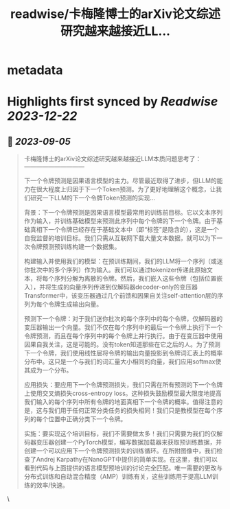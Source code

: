 :PROPERTIES:
:title: readwise/卡梅隆博士的arXiv论文综述研究越来越接近LL...
:END:


* metadata
:PROPERTIES:
:author: [[TaNGSoFT on Twitter]]
:full-title: "卡梅隆博士的arXiv论文综述研究越来越接近LL..."
:category: [[tweets]]
:url: https://twitter.com/TaNGSoFT/status/1698800631501500793
:image-url: https://pbs.twimg.com/profile_images/1704284782526660608/9ZKAaWQ6.jpg
:END:

* Highlights first synced by [[Readwise]] [[2023-12-22]]
** 📌 [[2023-09-05]]
#+BEGIN_QUOTE
卡梅隆博士的arXiv论文综述研究越来越接近LLM本质问题思考了：
                    ——————————

下一个令牌预测是因果语言模型的主力。尽管最近取得了进步，但LLM的能力在很大程度上归因于下一个Token预测。为了更好地理解这个概念，让我们研究一下LLM的下一个令牌Token预测的实现...

背景：下一个令牌预测是因果语言模型最常用的训练前目标。它以文本序列作为输入，并训练基础模型来预测此序列中每个令牌的下一个令牌。由于基础真相下一个令牌已经存在于基础文本中（即“标签”是隐含的），这是一个自我监督的培训目标。我们只需从互联网下载大量文本数据，就可以为下一次令牌预测预训练构建一个数据集。

构建输入并使用我们的模型：在预训练期间，我们的LLM将一个序列（或迷你批次中的多个序列）作为输入。我们可以通过tokenizer传递此原始文本，将每个序列分解为离散的令牌。然后，我们嵌入这些令牌（包括位置嵌入），并将生成的向量序列传递到仅解码器decoder-only的变压器Transformer中，该变压器通过几个前馈和因果自关注self-attention层的序列为每个令牌生成输出向量。

预测下一个令牌：对于我们迷你批次的每个序列中的每个令牌，仅解码器的变压器输出一个向量。我们不仅在每个序列中的最后一个令牌上执行下一个令牌预测，而且在每个序列中的每个令牌上并行执行。由于在变压器中使用因果自我关注，这是可能的。没有token知道那些在它之后的人。为了预测下一个令牌，我们使用线性层将令牌的输出向量投影到令牌词汇表上的概率分布中。这只是一个与我们的词汇量大小相同的向量，我们应用softmax使其成为一个分布。

应用损失：要应用下一个令牌预测损失，我们只需在所有预测的下一个令牌上使用交叉熵损失cross-entropy loss。这种损失鼓励模型最大限度地提高我们输入的每个序列中所有令牌的地面真相下一个令牌的概率。值得注意的是，这与我们用于任何正常分类任务的损失相同！我们只是教模型在每个序列的每个位置中正确分类下一个令牌。

实施：要实现这个培训目标，我们不需要做太多！我们只需要为我们的仅解码器变压器创建一个PyTorch模型，编写数据加载器来获取预训练数据，并创建一个可以应用下一个令牌预测损失的训练循环。在所附图像中，我们检查了Andrej Karpathy在NanoGPT中提供的简单实现。在这里，我们可以看到代码与上面提供的语言模型预培训的讨论完全匹配。唯一需要的更改与分布式训练和自动混合精度（AMP）训练有关，这些训练用于提高LLM训练的效率/快速。 
#+END_QUOTE\